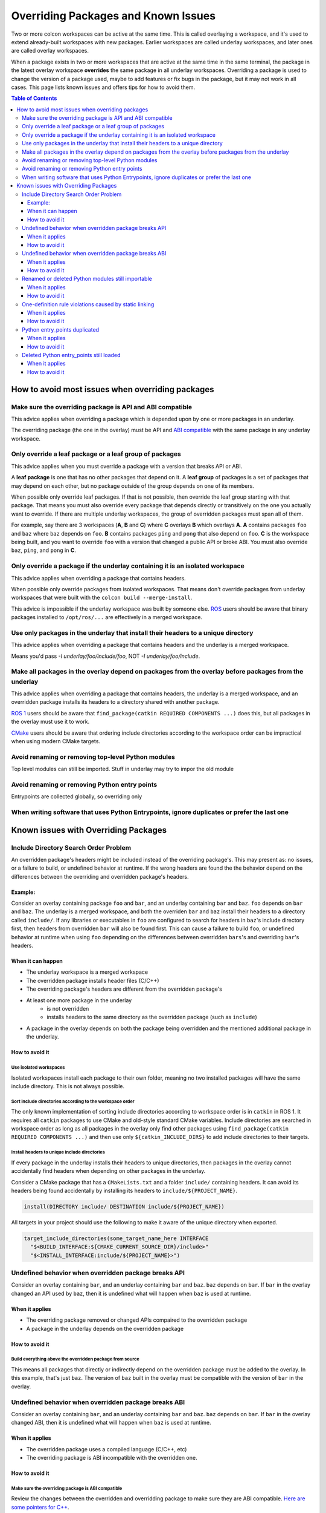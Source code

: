 Overriding Packages and Known Issues
====================================

Two or more colcon workspaces can be active at the same time.
This is called overlaying a workspace, and it's used to extend already-built workspaces with new packages.
Earlier workspaces are called underlay workspaces, and later ones are called overlay workspaces.

When a package exists in two or more workspaces that are active at the same time in the same terminal, the package in the latest overlay workspace **overrides** the same package in all underlay workspaces.
Overriding a package is used to change the version of a package used, maybe to add features or fix bugs in the package, but it may not work in all cases.
This page lists known issues and offers tips for how to avoid them.

.. contents:: Table of Contents
    :depth: 3


How to avoid most issues when overriding packages
-------------------------------------------------

Make sure the overriding package is API and ABI compatible
**********************************************************

This advice applies when overriding a package which is depended upon by one or more packages in an underlay.

The overriding package (the one in the overlay) must be API and `ABI compatible <https://stackoverflow.com/questions/2171177/what-is-an-application-binary-interface-abi>`_ with the same package in any underlay workspace.

Only override a leaf package or a leaf group of packages
********************************************************

This advice applies when you must override a package with a version that breaks API or ABI.

A **leaf package** is one that has no other packages that depend on it.
A **leaf group** of packages is a set of packages that may depend on each other, but no package outside of the group depends on one of its members.

When possible only override leaf packages.
If that is not possible, then override the leaf group starting with that package.
That means you must also override every package that depends directly or transitively on the one you actually want to override.
If there are multiple underlay workspaces, the group of overridden packages must span all of them.

For example, say there are 3 workspaces (**A**, **B** and **C**) where **C** overlays **B** which overlays **A**.
**A** contains packages ``foo`` and ``baz`` where ``baz`` depends on ``foo``.
**B** contains packages ``ping`` and ``pong`` that also depend on ``foo``.
**C** is the workspace being built, and you want to override ``foo`` with a version that changed a public API or broke ABI.
You must also override ``baz``, ``ping``, and ``pong`` in **C**.

Only override a package if the underlay containing it is an isolated workspace
******************************************************************************

This advice applies when overriding a package that contains headers.

When possible only override packages from isolated workspaces.
That means don't override packages from underlay workspaces that were built with the ``colcon build --merge-install``.

This advice is impossible if the underlay workspace was built by someone else.
`ROS <https://www.ros.org/>`_ users should be aware that binary packages installed to ``/opt/ros/...`` are effectively in a merged workspace.

Use only packages in the underlay that install their headers to a unique directory
**********************************************************************************

This advice applies when overriding a package that contains headers and the underlay is a merged workspace.

Means you'd pass `-I underlay/foo/include/foo`, NOT `-I underlay/foo/include`.

Make all packages in the overlay depend on packages from the overlay before packages from the underlay 
******************************************************************************************************

This advice applies when overriding a package that contains headers, the underlay is a merged workspace, and an overridden package installs its headers to a directory shared with another package.

`ROS 1 <https://www.ros.org/>`_ users should be aware that ``find_package(catkin REQUIRED COMPONENTS ...)`` does this, but all packages in the overlay must use it to work.

`CMake <https://cmake.org/>`_ users should be aware that ordering include directories according to the workspace order can be impractical when using modern CMake targets.

Avoid renaming or removing top-level Python modules
***************************************************

Top level modules can still be imported.
Stuff in underlay may try to impor the old module

Avoid renaming or removing Python entry points
**********************************************

Entrypoints are collected globally, so overriding only

When writing software that uses Python Entrypoints, ignore duplicates or prefer the last one
********************************************************************************************

Known issues with Overriding Packages
-------------------------------------

Include Directory Search Order Problem
**************************************
An overridden package's headers might be included instead of the overriding package's.
This may present as: no issues, or a failure to build, or undefined behavior at runtime.
If the wrong headers are found the the behavior depend on the differences between the overriding and overridden package's headers.

Example:
++++++++
Consider an overlay containing package ``foo`` and ``bar``, and an underlay containing ``bar`` and ``baz``.
``foo`` depends on ``bar`` and ``baz``.
The underlay is a merged workspace, and both the overriden ``bar`` and ``baz`` install their headers to a directory called ``include/``.
If any libraries or executables in ``foo`` are configured to search for headers in ``baz``'s include directory first, then headers from overridden ``bar`` will also be found first.
This can cause a failure to build ``foo``, or undefined behavior at runtime when using ``foo`` depending on the differences between overridden ``bars``'s and overriding ``bar``'s headers.

When it can happen
++++++++++++++++++

* The underlay workspace is a merged workspace
* The overridden package installs header files (C/C++)
* The overriding package's headers are different from the overridden package's
* At least one more package in the underlay
   * is not overridden
   * installs headers to the same directory as the overridden package (such as ``include``)
* A package in the overlay depends on both the package being overridden and the mentioned additional package in the underlay.

How to avoid it
+++++++++++++++


Use isolated workspaces
^^^^^^^^^^^^^^^^^^^^^^^

Isolated workspaces install each package to their own folder, meaning no two installed packages will have the same include directory.
This is not always possible.

Sort include directories according to the workspace order
^^^^^^^^^^^^^^^^^^^^^^^^^^^^^^^^^^^^^^^^^^^^^^^^^^^^^^^^^

The only known implementation of sorting include directories according to workspace order is in ``catkin`` in ROS 1.
It requires all ``catkin`` packages to use CMake and old-style standard CMake variables.
Include directories are searched in workspace order as long as all packages in the overlay only find other packages using ``find_package(catkin REQUIRED COMPONENTS ...)`` and then use only ``${catkin_INCLUDE_DIRS}`` to add include directories to their targets.

Install headers to unique include directories
^^^^^^^^^^^^^^^^^^^^^^^^^^^^^^^^^^^^^^^^^^^^^

If every package in the underlay installs their headers to unique directories, then packages in the overlay cannot accidentally find headers when depending on other packages in the underlay.

Consider a CMake package that has a ``CMakeLists.txt`` and a folder ``include/`` containing headers.
It can avoid its headers being found accidentally by installing its headers to ``include/${PROJECT_NAME}``.

.. code-block:: CMake

  install(DIRECTORY include/ DESTINATION include/${PROJECT_NAME})

All targets in your project should use the following to make it aware of the unique directory when exported.

.. code-block:: CMake

    target_include_directories(some_target_name_here INTERFACE
      "$<BUILD_INTERFACE:${CMAKE_CURRENT_SOURCE_DIR}/include>"
      "$<INSTALL_INTERFACE:include/${PROJECT_NAME}>")


Undefined behavior when overridden package breaks API
*****************************************************

Consider an overlay containing ``bar``, and an underlay containing ``bar`` and ``baz``.
``baz`` depends on ``bar``.
If ``bar`` in the overlay changed an API used by ``baz``, then it is undefined what will happen when ``baz`` is used at runtime.

When it applies
+++++++++++++++

* The overriding package removed or changed APIs compaired to the overridden package
* A package in the underlay depends on the overridden package

How to avoid it
+++++++++++++++

Build everything above the overridden package from source
^^^^^^^^^^^^^^^^^^^^^^^^^^^^^^^^^^^^^^^^^^^^^^^^^^^^^^^^^

This means all packages that directly or indirectly depend on the overridden package must be added to the overlay.
In this example, that's just ``baz``.
The version of ``baz`` built in the overlay must be compatible with the version of ``bar`` in the overlay.


Undefined behavior when overridden package breaks ABI
*****************************************************

Consider an overlay containing ``bar``, and an underlay containing ``bar`` and ``baz``.
``baz`` depends on ``bar``.
If ``bar`` in the overlay changed ABI, then it is undefined what will happen when ``baz`` is used at runtime.

When it applies
+++++++++++++++

* The overridden package uses a compiled language (C/C++, etc)
* The overriding package is ABI incompatible with the overridden one.

How to avoid it
+++++++++++++++

Make sure the overriding package is ABI compatible
^^^^^^^^^^^^^^^^^^^^^^^^^^^^^^^^^^^^^^^^^^^^^^^^^^

Review the changes between the overridden and overridding package to make sure they are ABI compatible.
`Here are some pointers for C++ <https://community.kde.org/Policies/Binary_Compatibility_Issues_With_C%2B%2B>`_.

Build everything above the overridden package from source
^^^^^^^^^^^^^^^^^^^^^^^^^^^^^^^^^^^^^^^^^^^^^^^^^^^^^^^^^

This means all packages that directly or indirectly depend on the overridden package must be added to the overlay.
In this example, that's just ``baz``.
The version of ``baz`` built in the overlay must be compatible with the version of ``bar`` in the overlay.


Renamed or deleted Python modules still importable
**************************************************

Consider an overlay containing a Python package ``pyfoo`` and an underlay containing a Python package ``pyfoo``.
``pyfoo`` in the underlay installs the Python modules ``foo``, ``foo.bar``, and ``baz``.
``pyfoo`` in the overlay installs only the Python modules ``foo``.

When the overlay is active, users will still be able to import ``baz`` from the underlay version of ``pyfoo``
However, they will not be able to import ``foo.bar`` because Python will find the ``foo`` package in overlay first, and that one does not contain ``bar``.

When it applies
+++++++++++++++

* The package being overridden is a Python package
* The overridden package installs top level modules not present in the overridding package

How to avoid it
+++++++++++++++

There's not yet a workaround.

One-definition rule violations caused by static linking
*******************************************************

Consider an overlay containing packages ``foo`` and ``bar``, and an underlay containing packages ``bar`` and ``baz``.
``foo`` depends on ``bar`` and ``baz``.
``baz`` depends on ``bar`` and has a library that statically links to another library in ``bar``.
``foo`` has a library depending on both the mentioned library in ``baz`` and in ``bar``.

When ``foo`` is used there are two definitions for symbols from ``bar``: the ones from the underlay version of ``bar`` via ``baz``, and the one from the overlay version of ``bar``.
At runtime, the implmementations from the underlay version may be used.

When it applies
+++++++++++++++

* a package in the underlay statically links to the overridden package
* a package in the overlay depends on the overriding package and the ather package in the underlay

How to avoid it
+++++++++++++++

Build everything above the overridden package from source
^^^^^^^^^^^^^^^^^^^^^^^^^^^^^^^^^^^^^^^^^^^^^^^^^^^^^^^^^

This means all packages that directly or indirectly depend on the overridden package must be added to the overlay.
In this example, that's just ``baz``.

Python entry_points duplicated
******************************

When it applies
+++++++++++++++

How to avoid it
+++++++++++++++


Deleted Python entry_points still loaded
****************************************

When it applies
+++++++++++++++

How to avoid it
+++++++++++++++
